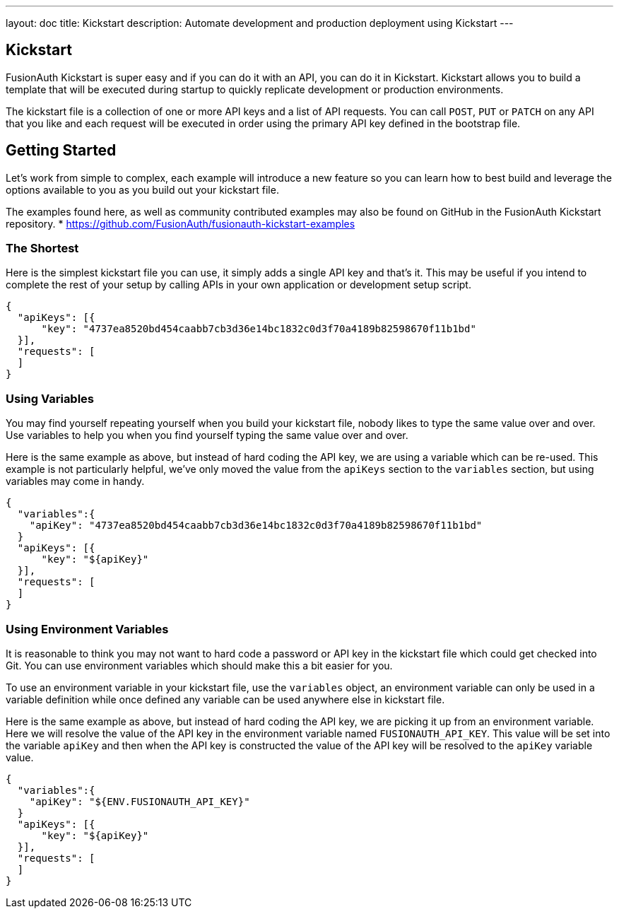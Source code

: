 ---
layout: doc
title: Kickstart
description: Automate development and production deployment using Kickstart
---

== Kickstart

FusionAuth Kickstart is super easy and if you can do it with an API, you can do it in Kickstart. Kickstart allows you to build a template that will be executed during startup to quickly replicate development or production environments.

The kickstart file is a collection of one or more API keys and a list of API requests. You can call `POST`, `PUT` or `PATCH` on any API that you like and each request will be executed in order using the primary API key defined in the bootstrap file.


== Getting Started

Let's work from simple to complex, each example will introduce a new feature so you can learn how to best build and leverage the options available to you as you build out your kickstart file.

The examples found here, as well as community contributed examples may also be found on GitHub in the FusionAuth Kickstart repository.
* https://github.com/FusionAuth/fusionauth-kickstart-examples

=== The Shortest

Here is the simplest kickstart file you can use, it simply adds a single API key and that's it. This may be useful if you intend to complete the rest of your setup by calling APIs in your own application or development setup script.

```json
{
  "apiKeys": [{
      "key": "4737ea8520bd454caabb7cb3d36e14bc1832c0d3f70a4189b82598670f11b1bd"
  }],
  "requests": [
  ]
}
```

=== Using Variables

You may find yourself repeating yourself when you build your kickstart file, nobody likes to type the same value over and over. Use variables to help you when you find yourself typing the same value over and over.

Here is the same example as above, but instead of hard coding the API key, we are using a variable which can be re-used. This example is not particularly helpful, we've only moved the value from the `apiKeys` section to the `variables` section, but using variables may come in handy.

```json
{
  "variables":{
    "apiKey": "4737ea8520bd454caabb7cb3d36e14bc1832c0d3f70a4189b82598670f11b1bd"
  }
  "apiKeys": [{
      "key": "${apiKey}"
  }],
  "requests": [
  ]
}
```

=== Using Environment Variables

It is reasonable to think you may not want to hard code a password or API key in the kickstart file which could get checked into Git. You can use environment variables which should make this a bit easier for you.

To use an environment variable in your kickstart file, use the `variables` object, an environment variable can only be used in a variable definition while once defined any variable can be used anywhere else in kickstart file.

Here is the same example as above, but instead of hard coding the API key, we are picking it up from an environment variable. Here we will resolve the value of the API key in the environment variable named `FUSIONAUTH_API_KEY`. This value will be set into the variable `apiKey` and then when the API key is constructed the value of the API key will be resolved to the `apiKey` variable value.

```json
{
  "variables":{
    "apiKey": "${ENV.FUSIONAUTH_API_KEY}"
  }
  "apiKeys": [{
      "key": "${apiKey}"
  }],
  "requests": [
  ]
}
```